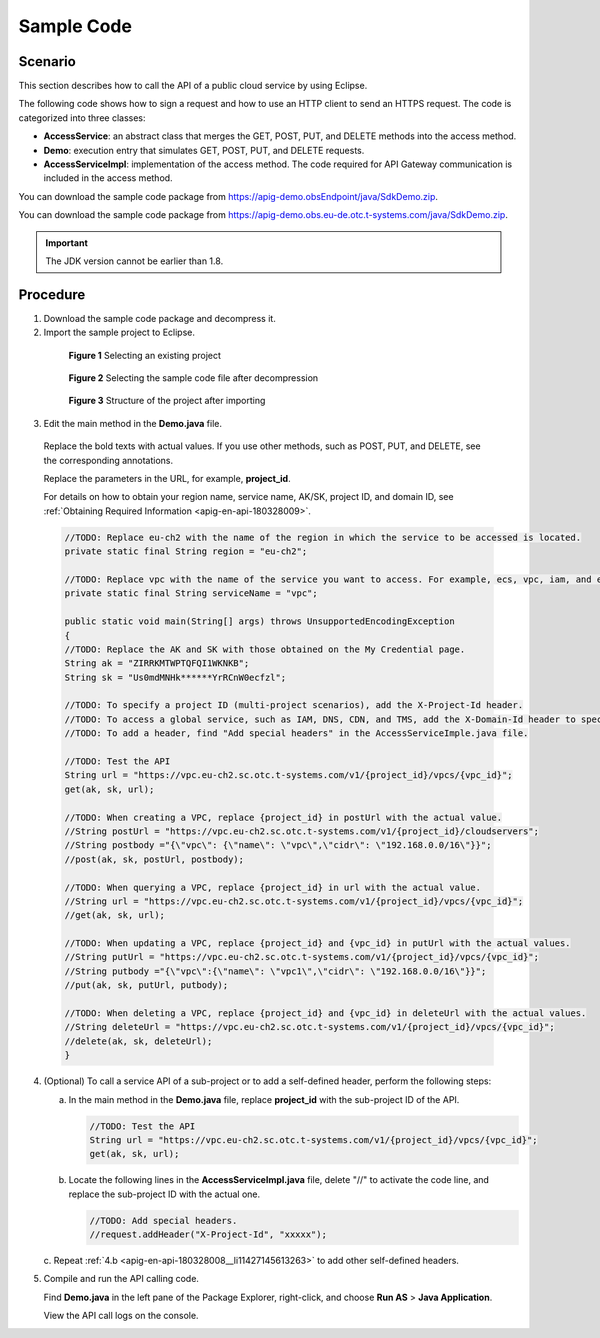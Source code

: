 .. _apig-en-api-180328008:

Sample Code
===========

Scenario
--------

This section describes how to call the API of a public cloud service by using Eclipse.

The following code shows how to sign a request and how to use an HTTP client to send an HTTPS request. The code is categorized into three classes:

-  **AccessService**: an abstract class that merges the GET, POST, PUT, and DELETE methods into the access method.

-  **Demo**: execution entry that simulates GET, POST, PUT, and DELETE requests.

-  **AccessServiceImpl**: implementation of the access method. The code required for API Gateway communication is included in the access method.

You can download the sample code package from https://apig-demo.obsEndpoint/java/SdkDemo.zip.

You can download the sample code package from https://apig-demo.obs.eu-de.otc.t-systems.com/java/SdkDemo.zip.

.. important::

   The JDK version cannot be earlier than 1.8.

Procedure
---------

1. Download the sample code package and decompress it.

2. Import the sample project to Eclipse.

..

   .. figure:: /_static/images/sample_code_select_project.png
      :alt: **Figure 1** Selecting an existing project

      **Figure 1** Selecting an existing project

   .. figure:: /_static/images/sample_code_select_project.png
      :alt: **Figure 2** Selecting the sample code file after decompression

      **Figure 2** Selecting the sample code file after decompression

   .. figure:: /_static/images/sample_code_project_structure.png
      :alt: **Figure 3** Structure of the project after importing

      **Figure 3** Structure of the project after importing

3. Edit the main method in the **Demo.java** file.

..

   Replace the bold texts with actual values. If you use other methods, such as POST, PUT, and DELETE, see the corresponding annotations.

   Replace the parameters in the URL, for example, **project_id**.

   For details on how to obtain your region name, service name, AK/SK, project ID, and domain ID, see :ref:`Obtaining Required
   Information <apig-en-api-180328009>`.

   .. code-block:: java

      //TODO: Replace eu-ch2 with the name of the region in which the service to be accessed is located.
      private static final String region = "eu-ch2";

      //TODO: Replace vpc with the name of the service you want to access. For example, ecs, vpc, iam, and elb.
      private static final String serviceName = "vpc";

      public static void main(String[] args) throws UnsupportedEncodingException
      {
      //TODO: Replace the AK and SK with those obtained on the My Credential page.
      String ak = "ZIRRKMTWPTQFQI1WKNKB";
      String sk = "Us0mdMNHk******YrRCnW0ecfzl";

      //TODO: To specify a project ID (multi-project scenarios), add the X-Project-Id header.
      //TODO: To access a global service, such as IAM, DNS, CDN, and TMS, add the X-Domain-Id header to specify an account ID.
      //TODO: To add a header, find "Add special headers" in the AccessServiceImple.java file.

      //TODO: Test the API
      String url = "https://vpc.eu-ch2.sc.otc.t-systems.com/v1/{project_id}/vpcs/{vpc_id}";
      get(ak, sk, url);

      //TODO: When creating a VPC, replace {project_id} in postUrl with the actual value.
      //String postUrl = "https://vpc.eu-ch2.sc.otc.t-systems.com/v1/{project_id}/cloudservers";
      //String postbody ="{\"vpc\": {\"name\": \"vpc\",\"cidr\": \"192.168.0.0/16\"}}";
      //post(ak, sk, postUrl, postbody);

      //TODO: When querying a VPC, replace {project_id} in url with the actual value.
      //String url = "https://vpc.eu-ch2.sc.otc.t-systems.com/v1/{project_id}/vpcs/{vpc_id}";
      //get(ak, sk, url);

      //TODO: When updating a VPC, replace {project_id} and {vpc_id} in putUrl with the actual values.
      //String putUrl = "https://vpc.eu-ch2.sc.otc.t-systems.com/v1/{project_id}/vpcs/{vpc_id}";
      //String putbody ="{\"vpc\":{\"name\": \"vpc1\",\"cidr\": \"192.168.0.0/16\"}}";
      //put(ak, sk, putUrl, putbody);

      //TODO: When deleting a VPC, replace {project_id} and {vpc_id} in deleteUrl with the actual values.
      //String deleteUrl = "https://vpc.eu-ch2.sc.otc.t-systems.com/v1/{project_id}/vpcs/{vpc_id}";
      //delete(ak, sk, deleteUrl);
      }

4. (Optional) To call a service API of a sub-project or to add a self-defined header, perform the following steps:

   a. In the main method in the **Demo.java** file, replace **project_id** with the sub-project ID of the API.

      .. code-block:: java

         //TODO: Test the API
         String url = "https://vpc.eu-ch2.sc.otc.t-systems.com/v1/{project_id}/vpcs/{vpc_id}";
         get(ak, sk, url);

   .. _apig-en-api-180328008__li11427145613263:

   b. Locate the following lines in the **AccessServiceImpl.java** file, delete "//" to activate the code line, and replace the sub-project ID with the actual one.

      .. code-block:: java

         //TODO: Add special headers.
         //request.addHeader("X-Project-Id", "xxxxx");

   c. Repeat :ref:`4.b <apig-en-api-180328008__li11427145613263>` to add other
   self-defined headers.

5. Compile and run the API calling code.

   Find **Demo.java** in the left pane of the Package Explorer, right-click, and choose **Run AS** > **Java Application**.

   View the API call logs on the console.
